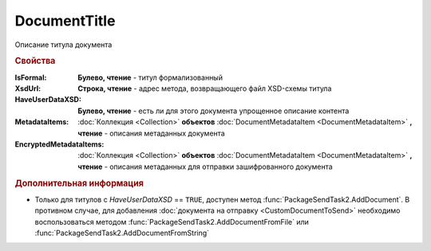 DocumentTitle
=============

Описание титула документа


.. rubric:: Свойства

:IsFormal:
  **Булево, чтение** - титул формализованный

:XsdUrl:
  **Строка, чтение** - адрес метода, возвращающего файл XSD-схемы титула

:HaveUserDataXSD:
  **Булево, чтение** - есть ли для этого документа упрощенное описание контента

:MetadataItems:
  :doc:`Коллекция <Collection>` **объектов** :doc:`DocumentMetadataItem <DocumentMetadataItem>` **, чтение** - описания метаданных документа

:EncryptedMetadataItems:
  :doc:`Коллекция <Collection>` **объектов** :doc:`DocumentMetadataItem <DocumentMetadataItem>` **, чтение** - описания метаданных для отправки зашифрованного документа


.. rubric:: Дополнительная информация

* Только для титулов с *HaveUserDataXSD* == ``TRUE``, доступен метод :func:`PackageSendTask2.AddDocument`.
  В противном случае, для добавления :doc:`документа на отправку <CustomDocumentToSend>` необходимо воспользоваться методом :func:`PackageSendTask2.AddDocumentFromFile` или :func:`PackageSendTask2.AddDocumentFromString`


.. seealso:: :doc:`../HowTo/HowTo_post_document`
